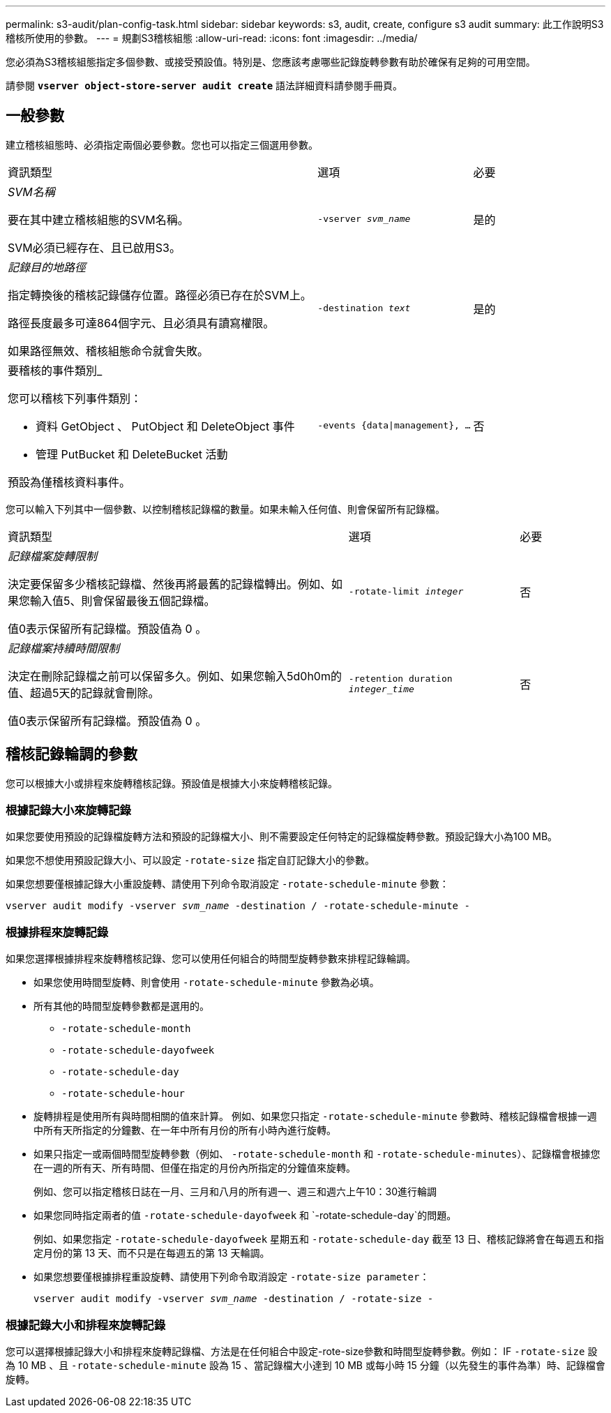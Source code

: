 ---
permalink: s3-audit/plan-config-task.html 
sidebar: sidebar 
keywords: s3, audit, create, configure s3 audit 
summary: 此工作說明S3稽核所使用的參數。 
---
= 規劃S3稽核組態
:allow-uri-read: 
:icons: font
:imagesdir: ../media/


[role="lead"]
您必須為S3稽核組態指定多個參數、或接受預設值。特別是、您應該考慮哪些記錄旋轉參數有助於確保有足夠的可用空間。

請參閱 *`vserver object-store-server audit create`* 語法詳細資料請參閱手冊頁。



== 一般參數

建立稽核組態時、必須指定兩個必要參數。您也可以指定三個選用參數。

[cols="4,2,1"]
|===


| 資訊類型 | 選項 | 必要 


 a| 
_SVM名稱_

要在其中建立稽核組態的SVM名稱。

SVM必須已經存在、且已啟用S3。
 a| 
`-vserver _svm_name_`
 a| 
是的



 a| 
_記錄目的地路徑_

指定轉換後的稽核記錄儲存位置。路徑必須已存在於SVM上。

路徑長度最多可達864個字元、且必須具有讀寫權限。

如果路徑無效、稽核組態命令就會失敗。
 a| 
`-destination _text_`
 a| 
是的



 a| 
要稽核的事件類別_

您可以稽核下列事件類別：

* 資料
GetObject 、 PutObject 和 DeleteObject 事件
* 管理
PutBucket 和 DeleteBucket 活動


預設為僅稽核資料事件。
 a| 
`-events {data{vbar}management}, ...`
 a| 
否

|===
您可以輸入下列其中一個參數、以控制稽核記錄檔的數量。如果未輸入任何值、則會保留所有記錄檔。

[cols="4,2,1"]
|===


| 資訊類型 | 選項 | 必要 


 a| 
_記錄檔案旋轉限制_

決定要保留多少稽核記錄檔、然後再將最舊的記錄檔轉出。例如、如果您輸入值5、則會保留最後五個記錄檔。

值0表示保留所有記錄檔。預設值為 0 。
 a| 
`-rotate-limit _integer_`
 a| 
否



 a| 
_記錄檔案持續時間限制_

決定在刪除記錄檔之前可以保留多久。例如、如果您輸入5d0h0m的值、超過5天的記錄就會刪除。

值0表示保留所有記錄檔。預設值為 0 。
 a| 
`-retention duration _integer_time_`
 a| 
否

|===


== 稽核記錄輪調的參數

您可以根據大小或排程來旋轉稽核記錄。預設值是根據大小來旋轉稽核記錄。



=== 根據記錄大小來旋轉記錄

如果您要使用預設的記錄檔旋轉方法和預設的記錄檔大小、則不需要設定任何特定的記錄檔旋轉參數。預設記錄大小為100 MB。

如果您不想使用預設記錄大小、可以設定 `-rotate-size` 指定自訂記錄大小的參數。

如果您想要僅根據記錄大小重設旋轉、請使用下列命令取消設定 `-rotate-schedule-minute` 參數：

`vserver audit modify -vserver _svm_name_ -destination / -rotate-schedule-minute -`



=== 根據排程來旋轉記錄

如果您選擇根據排程來旋轉稽核記錄、您可以使用任何組合的時間型旋轉參數來排程記錄輪調。

* 如果您使用時間型旋轉、則會使用 `-rotate-schedule-minute` 參數為必填。
* 所有其他的時間型旋轉參數都是選用的。
+
** `-rotate-schedule-month`
** `-rotate-schedule-dayofweek`
** `-rotate-schedule-day`
** `-rotate-schedule-hour`


* 旋轉排程是使用所有與時間相關的值來計算。
例如、如果您只指定 `-rotate-schedule-minute` 參數時、稽核記錄檔會根據一週中所有天所指定的分鐘數、在一年中所有月份的所有小時內進行旋轉。
* 如果只指定一或兩個時間型旋轉參數（例如、 `-rotate-schedule-month` 和 `-rotate-schedule-minutes`）、記錄檔會根據您在一週的所有天、所有時間、但僅在指定的月份內所指定的分鐘值來旋轉。
+
例如、您可以指定稽核日誌在一月、三月和八月的所有週一、週三和週六上午10：30進行輪調

* 如果您同時指定兩者的值 `-rotate-schedule-dayofweek` 和 `-rotate-schedule-day`的問題。
+
例如、如果您指定 `-rotate-schedule-dayofweek` 星期五和 `-rotate-schedule-day` 截至 13 日、稽核記錄將會在每週五和指定月份的第 13 天、而不只是在每週五的第 13 天輪調。

* 如果您想要僅根據排程重設旋轉、請使用下列命令取消設定 `-rotate-size parameter`：
+
`vserver audit modify -vserver _svm_name_ -destination / -rotate-size -`





=== 根據記錄大小和排程來旋轉記錄

您可以選擇根據記錄大小和排程來旋轉記錄檔、方法是在任何組合中設定-rote-size參數和時間型旋轉參數。例如： IF `-rotate-size` 設為 10 MB 、且 `-rotate-schedule-minute` 設為 15 、當記錄檔大小達到 10 MB 或每小時 15 分鐘（以先發生的事件為準）時、記錄檔會旋轉。

